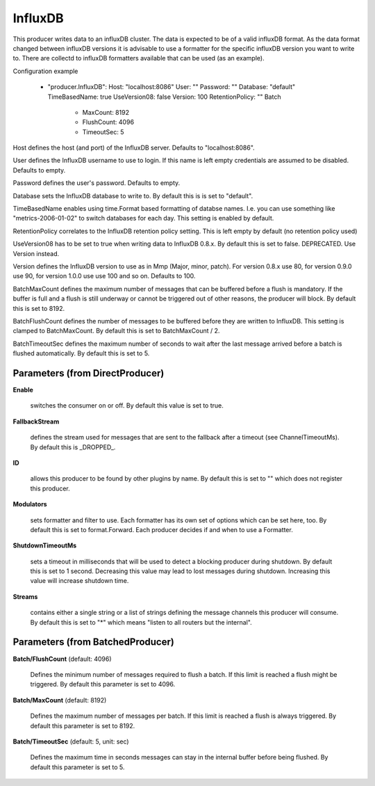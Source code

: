 .. Autogenerated by Gollum RST generator (docs/generator/*.go)

InfluxDB
========

This producer writes data to an influxDB cluster. The data is expected to be
of a valid influxDB format. As the data format changed between influxDB
versions it is advisable to use a formatter for the specific influxDB version
you want to write to. There are collectd to influxDB formatters available
that can be used (as an example).

Configuration example

 - "producer.InfluxDB":
   Host: "localhost:8086"
   User: ""
   Password: ""
   Database: "default"
   TimeBasedName: true
   UseVersion08: false
   Version: 100
   RetentionPolicy: ""
   Batch
     - MaxCount: 8192
     - FlushCount: 4096
     - TimeoutSec: 5

Host defines the host (and port) of the InfluxDB server.
Defaults to "localhost:8086".

User defines the InfluxDB username to use to login. If this name is
left empty credentials are assumed to be disabled. Defaults to empty.

Password defines the user's password. Defaults to empty.

Database sets the InfluxDB database to write to. By default this is
is set to "default".

TimeBasedName enables using time.Format based formatting of databse names.
I.e. you can use something like "metrics-2006-01-02" to switch databases for
each day. This setting is enabled by default.

RetentionPolicy correlates to the InfluxDB retention policy setting.
This is left empty by default (no retention policy used)

UseVersion08 has to be set to true when writing data to InfluxDB 0.8.x.
By default this is set to false. DEPRECATED. Use Version instead.

Version defines the InfluxDB version to use as in Mmp (Major, minor, patch).
For version 0.8.x use 80, for version 0.9.0 use 90, for version 1.0.0 use
use 100 and so on. Defaults to 100.

BatchMaxCount defines the maximum number of messages that can be buffered
before a flush is mandatory. If the buffer is full and a flush is still
underway or cannot be triggered out of other reasons, the producer will
block. By default this is set to 8192.

BatchFlushCount defines the number of messages to be buffered before they are
written to InfluxDB. This setting is clamped to BatchMaxCount.
By default this is set to BatchMaxCount / 2.

BatchTimeoutSec defines the maximum number of seconds to wait after the last
message arrived before a batch is flushed automatically. By default this is
set to 5.




Parameters (from DirectProducer)
--------------------------------

**Enable**

  switches the consumer on or off. By default this value is set to true.
  
  

**FallbackStream**

  defines the stream used for messages that are sent to the fallback after
  a timeout (see ChannelTimeoutMs). By default this is _DROPPED_.
  
  

**ID**

  allows this producer to be found by other plugins by name. By default this
  is set to "" which does not register this producer.
  
  

**Modulators**

  sets formatter and filter to use. Each formatter has its own set of options
  which can be set here, too. By default this is set to format.Forward.
  Each producer decides if and when to use a Formatter.
  
  

**ShutdownTimeoutMs**

  sets a timeout in milliseconds that will be used to detect
  a blocking producer during shutdown. By default this is set to 1 second.
  Decreasing this value may lead to lost messages during shutdown. Increasing
  this value will increase shutdown time.
  
  

**Streams**

  contains either a single string or a list of strings defining the
  message channels this producer will consume. By default this is set to "*"
  which means "listen to all routers but the internal".
  
  

Parameters (from BatchedProducer)
---------------------------------

**Batch/FlushCount** (default: 4096)

  Defines the minimum number of messages required to flush
  a batch. If this limit is reached a flush might be triggered.
  By default this parameter is set to 4096.
  
  

**Batch/MaxCount** (default: 8192)

  Defines the maximum number of messages per batch. If this
  limit is reached a flush is always triggered.
  By default this parameter is set to 8192.
  
  

**Batch/TimeoutSec** (default: 5, unit: sec)

  Defines the maximum time in seconds messages can stay in
  the internal buffer before being flushed.
  By default this parameter is set to 5.
  
  



